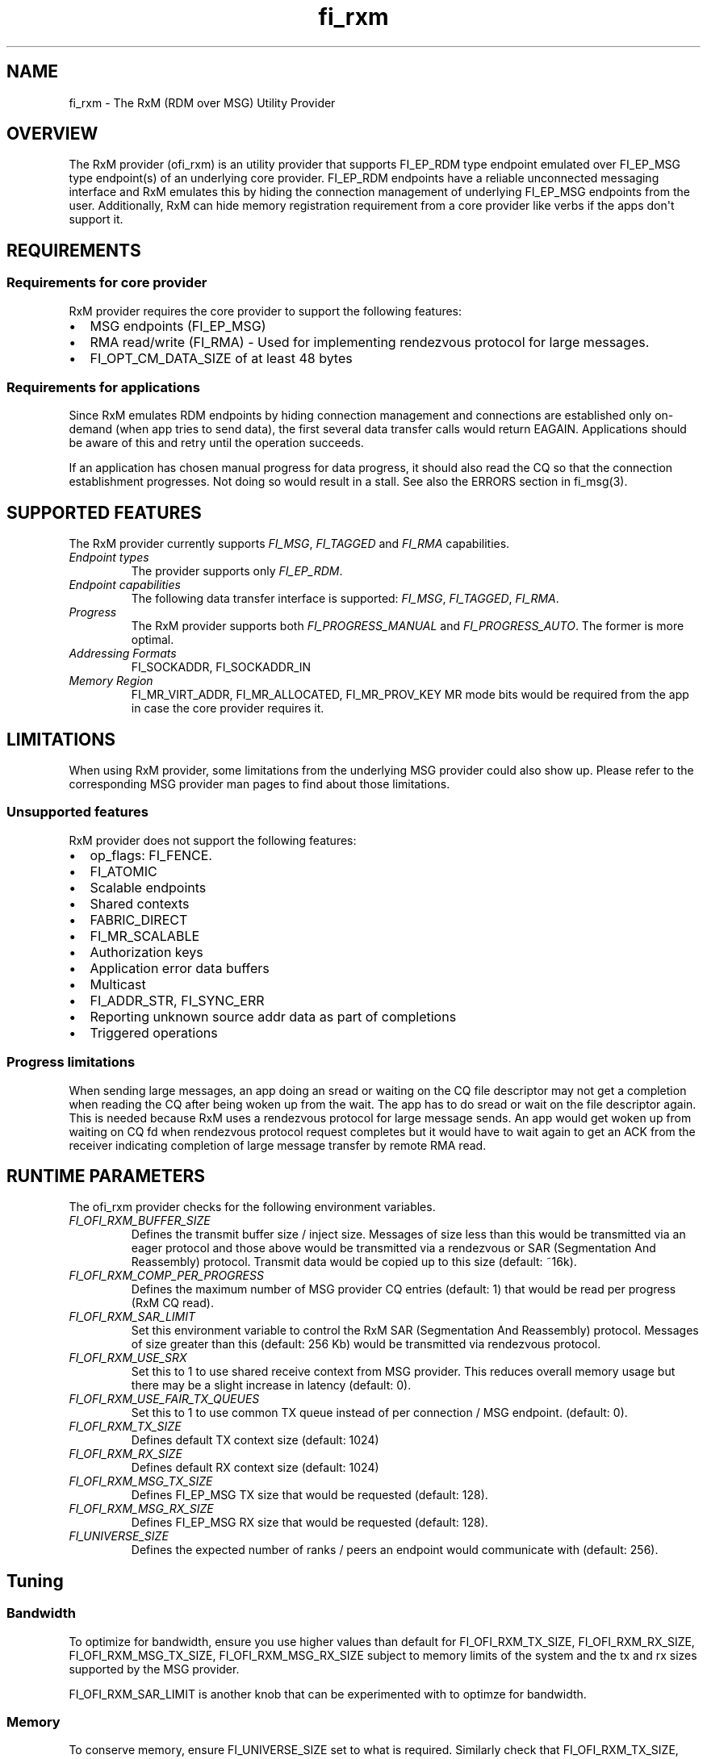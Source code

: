 .\" Automatically generated by Pandoc 1.19.2.4
.\"
.TH "fi_rxm" "7" "2018\-10\-08" "Libfabric Programmer\[aq]s Manual" "\@VERSION\@"
.hy
.SH NAME
.PP
fi_rxm \- The RxM (RDM over MSG) Utility Provider
.SH OVERVIEW
.PP
The RxM provider (ofi_rxm) is an utility provider that supports
FI_EP_RDM type endpoint emulated over FI_EP_MSG type endpoint(s) of an
underlying core provider.
FI_EP_RDM endpoints have a reliable unconnected messaging interface and
RxM emulates this by hiding the connection management of underlying
FI_EP_MSG endpoints from the user.
Additionally, RxM can hide memory registration requirement from a core
provider like verbs if the apps don\[aq]t support it.
.SH REQUIREMENTS
.SS Requirements for core provider
.PP
RxM provider requires the core provider to support the following
features:
.IP \[bu] 2
MSG endpoints (FI_EP_MSG)
.IP \[bu] 2
RMA read/write (FI_RMA) \- Used for implementing rendezvous protocol for
large messages.
.IP \[bu] 2
FI_OPT_CM_DATA_SIZE of at least 48 bytes
.SS Requirements for applications
.PP
Since RxM emulates RDM endpoints by hiding connection management and
connections are established only on\-demand (when app tries to send
data), the first several data transfer calls would return EAGAIN.
Applications should be aware of this and retry until the operation
succeeds.
.PP
If an application has chosen manual progress for data progress, it
should also read the CQ so that the connection establishment progresses.
Not doing so would result in a stall.
See also the ERRORS section in fi_msg(3).
.SH SUPPORTED FEATURES
.PP
The RxM provider currently supports \f[I]FI_MSG\f[], \f[I]FI_TAGGED\f[]
and \f[I]FI_RMA\f[] capabilities.
.TP
.B \f[I]Endpoint types\f[]
The provider supports only \f[I]FI_EP_RDM\f[].
.RS
.RE
.TP
.B \f[I]Endpoint capabilities\f[]
The following data transfer interface is supported: \f[I]FI_MSG\f[],
\f[I]FI_TAGGED\f[], \f[I]FI_RMA\f[].
.RS
.RE
.TP
.B \f[I]Progress\f[]
The RxM provider supports both \f[I]FI_PROGRESS_MANUAL\f[] and
\f[I]FI_PROGRESS_AUTO\f[].
The former is more optimal.
.RS
.RE
.TP
.B \f[I]Addressing Formats\f[]
FI_SOCKADDR, FI_SOCKADDR_IN
.RS
.RE
.TP
.B \f[I]Memory Region\f[]
FI_MR_VIRT_ADDR, FI_MR_ALLOCATED, FI_MR_PROV_KEY MR mode bits would be
required from the app in case the core provider requires it.
.RS
.RE
.SH LIMITATIONS
.PP
When using RxM provider, some limitations from the underlying MSG
provider could also show up.
Please refer to the corresponding MSG provider man pages to find about
those limitations.
.SS Unsupported features
.PP
RxM provider does not support the following features:
.IP \[bu] 2
op_flags: FI_FENCE.
.IP \[bu] 2
FI_ATOMIC
.IP \[bu] 2
Scalable endpoints
.IP \[bu] 2
Shared contexts
.IP \[bu] 2
FABRIC_DIRECT
.IP \[bu] 2
FI_MR_SCALABLE
.IP \[bu] 2
Authorization keys
.IP \[bu] 2
Application error data buffers
.IP \[bu] 2
Multicast
.IP \[bu] 2
FI_ADDR_STR, FI_SYNC_ERR
.IP \[bu] 2
Reporting unknown source addr data as part of completions
.IP \[bu] 2
Triggered operations
.SS Progress limitations
.PP
When sending large messages, an app doing an sread or waiting on the CQ
file descriptor may not get a completion when reading the CQ after being
woken up from the wait.
The app has to do sread or wait on the file descriptor again.
This is needed because RxM uses a rendezvous protocol for large message
sends.
An app would get woken up from waiting on CQ fd when rendezvous protocol
request completes but it would have to wait again to get an ACK from the
receiver indicating completion of large message transfer by remote RMA
read.
.SH RUNTIME PARAMETERS
.PP
The ofi_rxm provider checks for the following environment variables.
.TP
.B \f[I]FI_OFI_RXM_BUFFER_SIZE\f[]
Defines the transmit buffer size / inject size.
Messages of size less than this would be transmitted via an eager
protocol and those above would be transmitted via a rendezvous or SAR
(Segmentation And Reassembly) protocol.
Transmit data would be copied up to this size (default: ~16k).
.RS
.RE
.TP
.B \f[I]FI_OFI_RXM_COMP_PER_PROGRESS\f[]
Defines the maximum number of MSG provider CQ entries (default: 1) that
would be read per progress (RxM CQ read).
.RS
.RE
.TP
.B \f[I]FI_OFI_RXM_SAR_LIMIT\f[]
Set this environment variable to control the RxM SAR (Segmentation And
Reassembly) protocol.
Messages of size greater than this (default: 256 Kb) would be
transmitted via rendezvous protocol.
.RS
.RE
.TP
.B \f[I]FI_OFI_RXM_USE_SRX\f[]
Set this to 1 to use shared receive context from MSG provider.
This reduces overall memory usage but there may be a slight increase in
latency (default: 0).
.RS
.RE
.TP
.B \f[I]FI_OFI_RXM_USE_FAIR_TX_QUEUES\f[]
Set this to 1 to use common TX queue instead of per connection / MSG
endpoint.
(default: 0).
.RS
.RE
.TP
.B \f[I]FI_OFI_RXM_TX_SIZE\f[]
Defines default TX context size (default: 1024)
.RS
.RE
.TP
.B \f[I]FI_OFI_RXM_RX_SIZE\f[]
Defines default RX context size (default: 1024)
.RS
.RE
.TP
.B \f[I]FI_OFI_RXM_MSG_TX_SIZE\f[]
Defines FI_EP_MSG TX size that would be requested (default: 128).
.RS
.RE
.TP
.B \f[I]FI_OFI_RXM_MSG_RX_SIZE\f[]
Defines FI_EP_MSG RX size that would be requested (default: 128).
.RS
.RE
.TP
.B \f[I]FI_UNIVERSE_SIZE\f[]
Defines the expected number of ranks / peers an endpoint would
communicate with (default: 256).
.RS
.RE
.SH Tuning
.SS Bandwidth
.PP
To optimize for bandwidth, ensure you use higher values than default for
FI_OFI_RXM_TX_SIZE, FI_OFI_RXM_RX_SIZE, FI_OFI_RXM_MSG_TX_SIZE,
FI_OFI_RXM_MSG_RX_SIZE subject to memory limits of the system and the tx
and rx sizes supported by the MSG provider.
.PP
FI_OFI_RXM_SAR_LIMIT is another knob that can be experimented with to
optimze for bandwidth.
.SS Memory
.PP
To conserve memory, ensure FI_UNIVERSE_SIZE set to what is required.
Similarly check that FI_OFI_RXM_TX_SIZE, FI_OFI_RXM_RX_SIZE,
FI_OFI_RXM_MSG_TX_SIZE and FI_OFI_RXM_MSG_RX_SIZE env variables are set
to only required values.
.SH SEE ALSO
.PP
\f[C]fabric\f[](7), \f[C]fi_provider\f[](7), \f[C]fi_getinfo\f[](3)
.SH AUTHORS
OpenFabrics.
